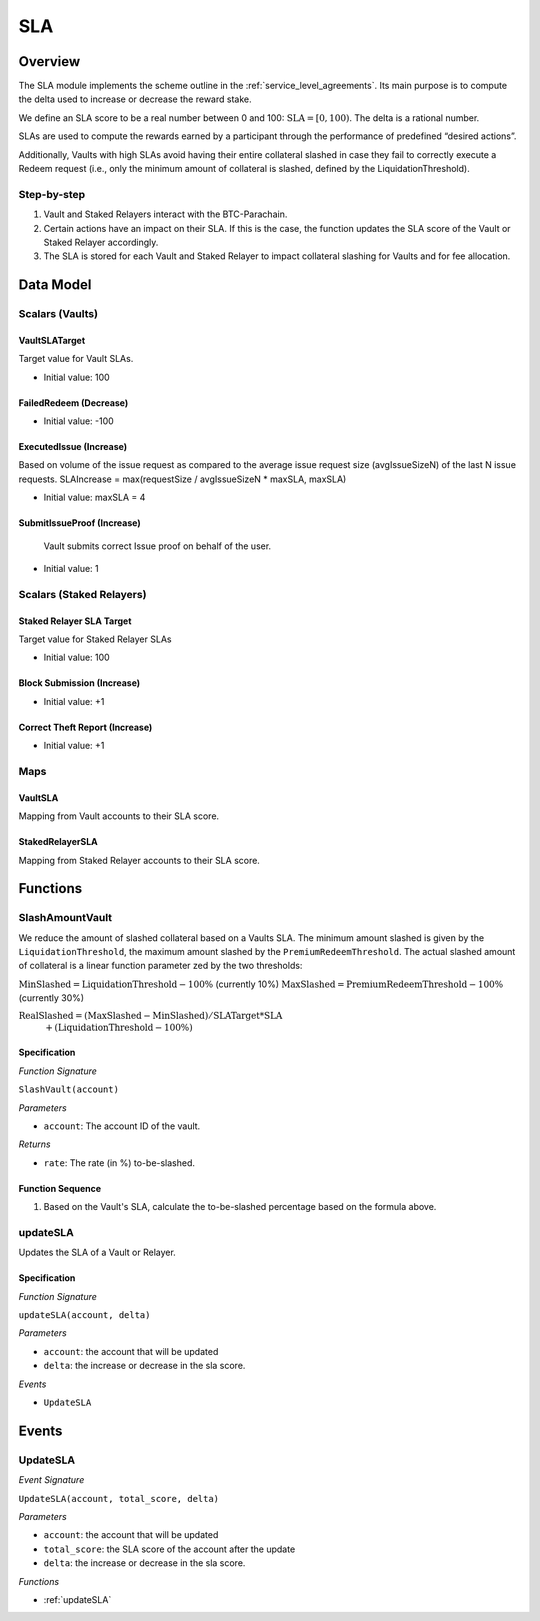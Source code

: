.. _sla:

SLA
===

Overview
~~~~~~~~

The SLA module implements the scheme outline in the :ref:`service_level_agreements`. Its main purpose is to compute the delta used to increase or decrease the reward stake.

We define an SLA score to be a real number between 0 and 100: :math:`\text{SLA} = [0, 100)`. The delta is a rational number.

SLAs are used to compute the rewards earned by a participant through the performance of predefined “desired actions”.

Additionally, Vaults with high SLAs avoid having their entire collateral slashed in case they fail to correctly execute a Redeem request (i.e., only the minimum amount of collateral is slashed, defined by the LiquidationThreshold).


Step-by-step
------------

1. Vault and Staked Relayers interact with the BTC-Parachain.
2. Certain actions have an impact on their SLA. If this is the case, the function updates the SLA score of the Vault or Staked Relayer accordingly.
3. The SLA is stored for each Vault and Staked Relayer to impact collateral slashing for Vaults and for fee allocation.


Data Model
~~~~~~~~~~

Scalars (Vaults)
----------------

VaultSLATarget
..............

Target value for Vault SLAs. 

- Initial value: 100

FailedRedeem (Decrease)
.......................

- Initial value: -100

ExecutedIssue (Increase)
........................

Based on volume of the issue request as compared to the average issue request size (avgIssueSizeN) of the last N issue requests. 
SLAIncrease = max(requestSize / avgIssueSizeN * maxSLA, maxSLA)

- Initial value: maxSLA = 4

SubmitIssueProof (Increase)
...........................

 Vault submits correct Issue proof on behalf of the user.

- Initial value: 1


Scalars (Staked Relayers)
-------------------------

Staked Relayer SLA Target
.........................

Target value for Staked Relayer SLAs

- Initial value: 100

Block Submission (Increase)
...........................

- Initial value: +1

Correct Theft Report (Increase)
...............................

- Initial value: +1


Maps
----

VaultSLA
........

Mapping from Vault accounts to their SLA score.

StakedRelayerSLA
................

Mapping from Staked Relayer accounts to their SLA score.

Functions
~~~~~~~~~

.. _SlashAmountVault:

SlashAmountVault
----------------

We reduce the amount of slashed collateral based on a Vaults SLA. The minimum amount slashed is given by the ``LiquidationThreshold``, the maximum amount slashed by the ``PremiumRedeemThreshold``. The actual slashed amount of collateral is a linear function parameter zed by the two thresholds:

:math:`\text{MinSlashed} = \text{LiquidationThreshold} - 100\%` (currently 10%)
:math:`\text{MaxSlashed} = \text{PremiumRedeemThreshold} - 100\%` (currently 30%)

:math:`\text{RealSlashed} = (\text{MaxSlashed} - \text{MinSlashed}) / \text{SLATarget} * \text{SLA}`
    :math:`+ (\text{LiquidationThreshold} - 100\%)`



Specification
.............

*Function Signature*

``SlashVault(account)``

*Parameters*

* ``account``: The account ID of the vault.

*Returns*

* ``rate``: The rate (in %) to-be-slashed.

Function Sequence
.................

1. Based on the Vault's SLA, calculate the to-be-slashed percentage based on the formula above.

.. _updateSLA:

updateSLA
---------

Updates the SLA of a Vault or Relayer.

Specification
.............

*Function Signature*

``updateSLA(account, delta)``

*Parameters*

* ``account``: the account that will be updated
* ``delta``: the increase or decrease in the sla score.

*Events*

* ``UpdateSLA``

Events
~~~~~~

UpdateSLA
---------

*Event Signature*

``UpdateSLA(account, total_score, delta)``

*Parameters*

* ``account``: the account that will be updated
* ``total_score``: the SLA score of the account after the update
* ``delta``: the increase or decrease in the sla score.

*Functions*

* :ref:`updateSLA`


